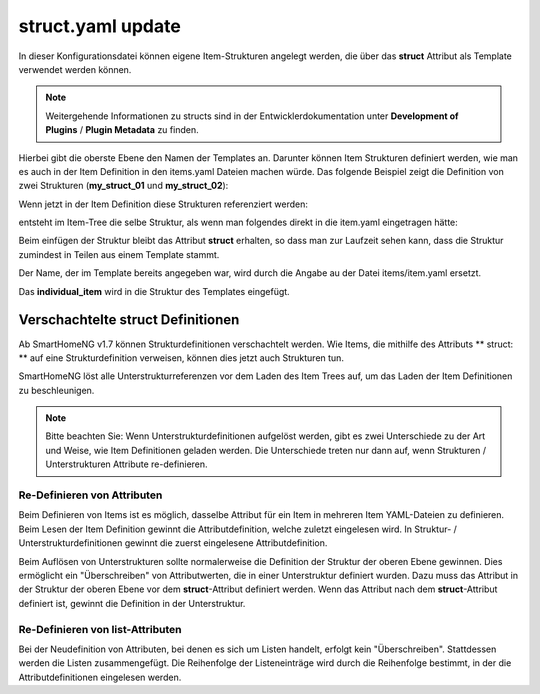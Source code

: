
.. role:: bluesup
.. role:: redsup

.. index:: structs; struct.yaml

struct.yaml :bluesup:`update`
=============================

In dieser Konfigurationsdatei können eigene Item-Strukturen angelegt werden, die über das **struct** Attribut als
Template verwendet werden können.

.. note::

    Weitergehende Informationen zu structs sind in der Entwicklerdokumentation unter **Development of Plugins** /
    **Plugin Metadata** zu finden.


Hierbei gibt die oberste Ebene den Namen der Templates an. Darunter können Item Strukturen definiert werden, wie man es
auch in der Item Definition in den items.yaml Dateien machen würde. Das folgende Beispiel zeigt die Definition von zwei
Strukturen (**my_struct_01** und **my_struct_02**):

.. code-block:: yaml
    :caption: etc/struct.yaml

    my_struct_01:
        name: Name der Item Struktur

        item_01:
            name: Erstes Item
            type: num
            ...
        item_02:
            name: Zweites Item
            type: bool
            ...
            subitem:
                name: Sub-Item
                type: str
                ...


    my_struct_02:
        name: Name der zweiten Item Struktur
        type: bool

        item_a:
            name: Item A
            type: num
            ...
        item_b:
            name: Item B
            type: str
            ...

Wenn jetzt in der Item Definition diese Strukturen referenziert werden:

.. code-block:: yaml
    :caption: items/items.yaml

    my_tree:
        my_complex_data:
            name: Geänderter Name für meine komplexen Daten
            struct: my_struct_01

            individual_item:
                name: Individuelles Item
                type: str
                ...


entsteht im Item-Tree die selbe Struktur, als wenn man folgendes direkt in die item.yaml eingetragen hätte:

.. code-block:: yaml
    :caption: items/items.yaml

    my_tree:
        name: Geänderter Name für meine komplexen Daten
        struct: my_struct_01

        item_01:
            name: Erstes Item
            type: num
            ...
        item_02:
            name: Zweites Item
            type: bool
            ...
            subitem:
                name: Sub-Item
                type: str
                ...
        individual_item:
            name: Individuelles Item
            type: str
            ...


Beim einfügen der Struktur bleibt das Attribut **struct** erhalten, so dass man zur Laufzeit sehen kann, dass die Struktur
zumindest in Teilen aus einem Template stammt.

Der Name, der im Template bereits angegeben war, wird durch die Angabe au der Datei items/item.yaml ersetzt.

Das **individual_item** wird in die Struktur des Templates eingefügt.


.. index:: structs; Verschachtelte structs

Verschachtelte struct Definitionen
----------------------------------

Ab SmartHomeNG v1.7 können Strukturdefinitionen verschachtelt werden. Wie Items, die mithilfe des Attributs ** struct: **
auf eine Strukturdefinition verweisen, können dies jetzt auch Strukturen tun.

SmartHomeNG löst alle Unterstrukturreferenzen vor dem Laden des Item Trees auf, um das Laden der Item Definitionen
zu beschleunigen.

.. note::

   Bitte beachten Sie: Wenn Unterstrukturdefinitionen aufgelöst werden, gibt es zwei Unterschiede zu der Art und Weise,
   wie Item Definitionen geladen werden. Die Unterschiede treten nur dann auf, wenn Strukturen / Unterstrukturen
   Attribute re-definieren.


Re-Definieren von Attributen
~~~~~~~~~~~~~~~~~~~~~~~~~~~~

Beim Definieren von Items ist es möglich, dasselbe Attribut für ein Item in mehreren Item YAML-Dateien zu definieren.
Beim Lesen der Item Definition gewinnt die Attributdefinition, welche zuletzt eingelesen wird. In Struktur- /
Unterstrukturdefinitionen gewinnt die zuerst eingelesene Attributdefinition.

Beim Auflösen von Unterstrukturen sollte normalerweise die Definition der Struktur der oberen Ebene gewinnen. Dies
ermöglicht ein "Überschreiben" von Attributwerten, die in einer Unterstruktur definiert wurden. Dazu muss das Attribut
in der Struktur der oberen Ebene vor dem **struct**-Attribut definiert werden. Wenn das Attribut nach dem
**struct**-Attribut definiert ist, gewinnt die Definition in der Unterstruktur.


Re-Definieren von list-Attributen
~~~~~~~~~~~~~~~~~~~~~~~~~~~~~~~~~

Bei der Neudefinition von Attributen, bei denen es sich um Listen handelt, erfolgt kein "Überschreiben". Stattdessen
werden die Listen zusammengefügt. Die Reihenfolge der Listeneinträge wird durch die Reihenfolge bestimmt, in der die
Attributdefinitionen eingelesen werden.



